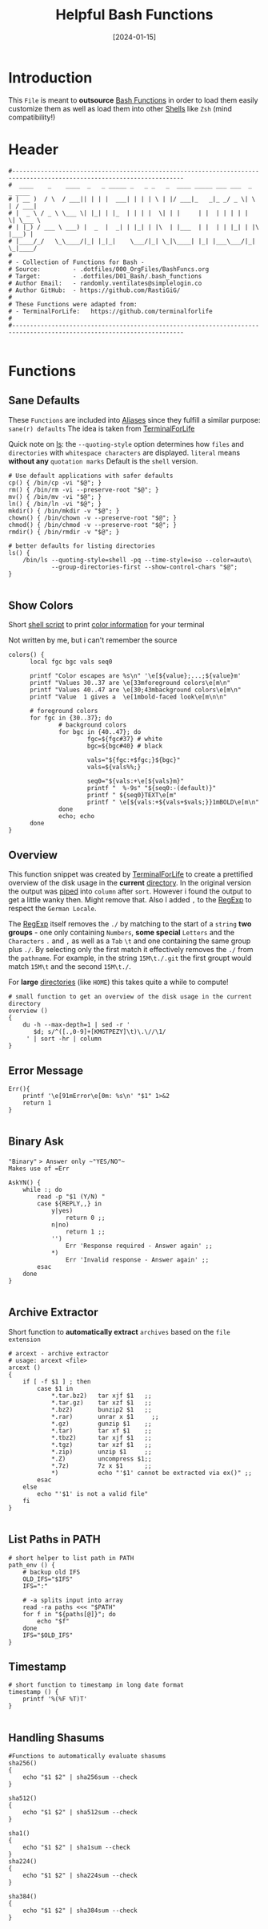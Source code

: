 #+title:        Helpful Bash Functions
#+DATE:         [2024-01-15]
#+PROPERTY:     header-args:shell :tangle ../D01_Bash/bash_functions :mkdirp yes
#+STARTUP:      show2levels
#+auto_tangle:  t

* Introduction

This ~File~ is meant to *outsource* [[id:bf9b9431-2e38-411a-904f-c5b0c913520d][Bash Functions]] in order to load them easily customize them as well as load them into other [[id:a7e2ab1a-458f-429f-851e-ab5dce72908d][Shells]]
like ~Zsh~ (mind compatibility!)

* Header

#+begin_src shell
  #----------------------------------------------------------------------------------------------------------------------
  #  ____    _    ____  _   _ _____ _   _ _   _  ____ _____ ___ ___  _   _ ____  
  # | __ )  / \  / ___|| | | |  ___| | | | \ | |/ ___|_   _|_ _/ _ \| \ | / ___| 
  # |  _ \ / _ \ \___ \| |_| | |_  | | | |  \| | |     | |  | | | | |  \| \___ \ 
  # | |_) / ___ \ ___) |  _  |  _| | |_| | |\  | |___  | |  | | |_| | |\  |___) |
  # |____/_/   \_\____/|_| |_|_|    \___/|_| \_|\____| |_| |___\___/|_| \_|____/ 
  #                                                                              
  # - Collection of Functions for Bash -
  # Source:         - .dotfiles/000_OrgFiles/BashFuncs.org
  # Target:         - .dotfiles/D01_Bash/.bash_functions
  # Author Email:   - randomly.ventilates@simplelogin.co
  # Author GitHub:  - https://github.com/RastiGiG/
  #
  # These Functions were adapted from:
  # - TerminalForLife:   https://github.com/terminalforlife
  #
  #----------------------------------------------------------------------------------------------------------------------    

#+end_src

* Functions
** Sane Defaults
These ~Functions~ are included into [[file:Aliases.org][Aliases]] since they fulfill a similar purpose: ~sane(r) defaults~
The idea is taken from [[https://github.com/terminalforlife/BashConfig/blob/master/source/.profile][TerminalForLife]] 
:NOTE:
Quick note on [[id:28da9d49-b484-4ac7-9340-c800bbee5aff][ls]]:
the =--quoting-style= option determines how ~files~ and ~directories~ with ~whitespace characters~ are displayed.
=literal= means *without any* ~quotation marks~
Default is the =shell= version.
:END:
#+begin_src shell :tangle no
  # Use default applications with safer defaults
  cp() { /bin/cp -vi "$@"; }
  rm() { /bin/rm -vi --preserve-root "$@"; }
  mv() { /bin/mv -vi "$@"; }
  ln() { /bin/ln -vi "$@"; }
  mkdir() { /bin/mkdir -v "$@"; }
  chown() { /bin/chown -v --preserve-root "$@"; }
  chmod() { /bin/chmod -v --preserve-root "$@"; }
  rmdir() { /bin/rmdir -v "$@"; }

  # better defaults for listing directories
  ls() {
      /bin/ls --quoting-style=shell -pq --time-style=iso --color=auto\
              --group-directories-first --show-control-chars "$@";
  }

#+end_src
** Show Colors

Short [[id:d8f69b88-c85b-45e1-b6c4-7aeff1c67e85][shell script]] to print [[id:7936432d-8e0b-4a44-8c3f-95de3f329c5e][color information]] for your terminal
:NOTE:
Not written by me, but i can't remember the source
:END:
#+begin_src shell
    colors() {
          local fgc bgc vals seq0

          printf "Color escapes are %s\n" '\e[${value};...;${value}m'
          printf "Values 30..37 are \e[33mforeground colors\e[m\n"
          printf "Values 40..47 are \e[30;43mbackground colors\e[m\n"
          printf "Value  1 gives a  \e[1mbold-faced look\e[m\n\n"

          # foreground colors
          for fgc in {30..37}; do
                  # background colors
                  for bgc in {40..47}; do
                          fgc=${fgc#37} # white
                          bgc=${bgc#40} # black

                          vals="${fgc:+$fgc;}${bgc}"
                          vals=${vals%%;}

                          seq0="${vals:+\e[${vals}m}"
                          printf "  %-9s" "${seq0:-(default)}"
                          printf " ${seq0}TEXT\e[m"
                          printf " \e[${vals:+${vals+$vals;}}1mBOLD\e[m\n"
                  done
                  echo; echo
          done
    }
#+end_src
** Overview
This function snippet was created by [[https://github.com/terminalforlife/BashConfig/blob/master/source/.profile][TerminalForLife]] to create a prettified overview of the disk usage in the *current* [[id:94dcbee4-f5ad-4259-878a-02aeddc6b46b][directory]].
In the original version the output was [[id:f3c16ca9-95e3-4279-aae3-42fe9dca6737][piped]] into =column= after =sort=. However i found the output to get a little wanky then. Might remove that.
Also I added =,= to the [[id:26419d86-c777-4765-9dd1-9353f17a0716][RegExp]] to respect the ~German Locale~.

The [[id:26419d86-c777-4765-9dd1-9353f17a0716][RegExp]] itself removes the =./= by matching to the start of a ~string~ *two groups* - one only containing ~Numbers~, *some special* ~Letters~ and the ~Characters~ =.= and =,= as well as a ~Tab~ =\t= and one containing the same group plus =./=. By selecting only the first match it effectively removes the =./= from the ~pathname~. For example, in the string =15M\t./.git= the first groupt would match =15M\t= and the second =15M\t./=.

:CAUTION:
For *large* [[id:94dcbee4-f5ad-4259-878a-02aeddc6b46b][directories]] (like ~HOME~) this takes quite a while to compute!
:END:
#+begin_src shell
  # small function to get an overview of the disk usage in the current directory
  overview ()
  {
      du -h --max-depth=1 | sed -r '
         $d; s/^([.,0-9]+[KMGTPEZY]\t)\.\//\1/
       ' | sort -hr | column
  }
#+end_src

** Error Message

#+begin_src shell
  Err(){
      printf '\e[91mError\e[0m: %s\n' "$1" 1>&2
      return 1
  }

#+end_src

** Binary Ask

~"Binary"~ => Answer only ~"YES/NO"~
Makes use of =Err=
#+begin_src shell
  AskYN() {
      while :; do
          read -p "$1 (Y/N) "
          case ${REPLY,,} in
              y|yes)
                  return 0 ;;
              n|no)
                  return 1 ;;
              '')
                  Err 'Response required - Answer again' ;;
              ,*)
                  Err 'Invalid response - Answer again' ;;
          esac
      done
  }
  
#+end_src
** Archive Extractor

Short function to *automatically extract* ~archives~ based on the ~file extension~
#+begin_src shell
  # arcext - archive extractor
  # usage: arcext <file>
  arcext ()
  {
      if [ -f $1 ] ; then
          case $1 in
              ,*.tar.bz2)   tar xjf $1   ;;
              ,*.tar.gz)    tar xzf $1   ;;
              ,*.bz2)       bunzip2 $1   ;;
              ,*.rar)       unrar x $1     ;;
              ,*.gz)        gunzip $1    ;;
              ,*.tar)       tar xf $1    ;;
              ,*.tbz2)      tar xjf $1   ;;
              ,*.tgz)       tar xzf $1   ;;
              ,*.zip)       unzip $1     ;;
              ,*.Z)         uncompress $1;;
              ,*.7z)        7z x $1      ;;
              ,*)           echo "'$1' cannot be extracted via ex()" ;;
          esac
      else
          echo "'$1' is not a valid file"
      fi
  }

#+end_src
** List Paths in PATH

#+begin_src shell
  # short helper to list path in PATH
  path_env () {
      # backup old IFS
      OLD_IFS="$IFS"
      IFS=":"

      # -a splits input into array
      read -ra paths <<< "$PATH"
      for f in "${paths[@]}"; do
          echo "$f"
      done
      IFS="$OLD_IFS"
  }
#+end_src
** Timestamp
#+begin_src shell
  # short function to timestamp in long date format
  timestamp () {
      printf '%(%F %T)T'
  }
  
#+end_src
** Handling Shasums

#+begin_src shell
  #Functions to automatically evaluate shasums
  sha256()
  {
      echo "$1 $2" | sha256sum --check
  }

  sha512()
  {
      echo "$1 $2" | sha512sum --check
  }

  sha1()
  {
      echo "$1 $2" | sha1sum --check
  }
  sha224()
  {
      echo "$1 $2" | sha224sum --check
  }
  
  sha384()
  {
      echo "$1 $2" | sha384sum --check
  }
#+end_src


